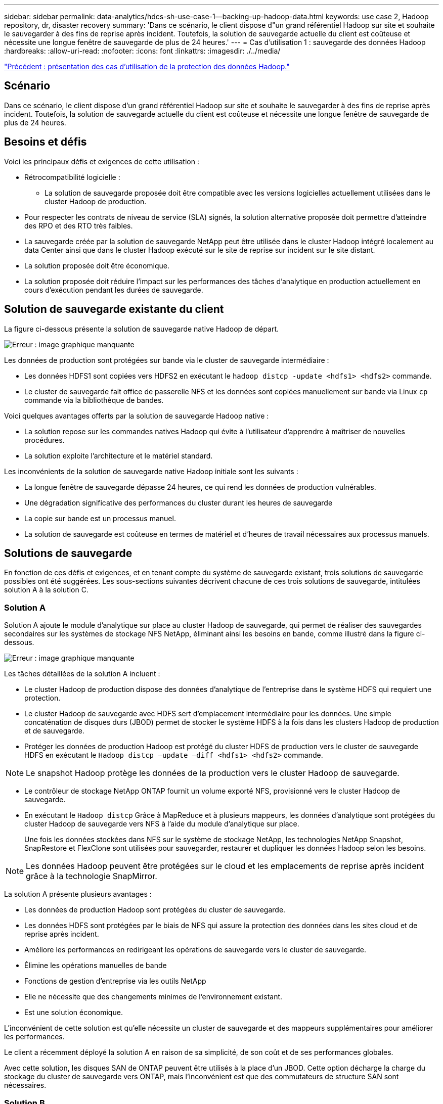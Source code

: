 ---
sidebar: sidebar 
permalink: data-analytics/hdcs-sh-use-case-1--backing-up-hadoop-data.html 
keywords: use case 2, Hadoop repository, dr, disaster recovery 
summary: 'Dans ce scénario, le client dispose d"un grand référentiel Hadoop sur site et souhaite le sauvegarder à des fins de reprise après incident. Toutefois, la solution de sauvegarde actuelle du client est coûteuse et nécessite une longue fenêtre de sauvegarde de plus de 24 heures.' 
---
= Cas d'utilisation 1 : sauvegarde des données Hadoop
:hardbreaks:
:allow-uri-read: 
:nofooter: 
:icons: font
:linkattrs: 
:imagesdir: ./../media/


link:hdcs-sh-overview-of-hadoop-data-protection-use-cases.html["Précédent : présentation des cas d'utilisation de la protection des données Hadoop."]



== Scénario

Dans ce scénario, le client dispose d'un grand référentiel Hadoop sur site et souhaite le sauvegarder à des fins de reprise après incident. Toutefois, la solution de sauvegarde actuelle du client est coûteuse et nécessite une longue fenêtre de sauvegarde de plus de 24 heures.



== Besoins et défis

Voici les principaux défis et exigences de cette utilisation :

* Rétrocompatibilité logicielle :
+
** La solution de sauvegarde proposée doit être compatible avec les versions logicielles actuellement utilisées dans le cluster Hadoop de production.


* Pour respecter les contrats de niveau de service (SLA) signés, la solution alternative proposée doit permettre d'atteindre des RPO et des RTO très faibles.
* La sauvegarde créée par la solution de sauvegarde NetApp peut être utilisée dans le cluster Hadoop intégré localement au data Center ainsi que dans le cluster Hadoop exécuté sur le site de reprise sur incident sur le site distant.
* La solution proposée doit être économique.
* La solution proposée doit réduire l'impact sur les performances des tâches d'analytique en production actuellement en cours d'exécution pendant les durées de sauvegarde.




== Solution de sauvegarde existante du client

La figure ci-dessous présente la solution de sauvegarde native Hadoop de départ.

image:hdcs-sh-image5.png["Erreur : image graphique manquante"]

Les données de production sont protégées sur bande via le cluster de sauvegarde intermédiaire :

* Les données HDFS1 sont copiées vers HDFS2 en exécutant le `hadoop distcp -update <hdfs1> <hdfs2>` commande.
* Le cluster de sauvegarde fait office de passerelle NFS et les données sont copiées manuellement sur bande via Linux `cp` commande via la bibliothèque de bandes.


Voici quelques avantages offerts par la solution de sauvegarde Hadoop native :

* La solution repose sur les commandes natives Hadoop qui évite à l'utilisateur d'apprendre à maîtriser de nouvelles procédures.
* La solution exploite l'architecture et le matériel standard.


Les inconvénients de la solution de sauvegarde native Hadoop initiale sont les suivants :

* La longue fenêtre de sauvegarde dépasse 24 heures, ce qui rend les données de production vulnérables.
* Une dégradation significative des performances du cluster durant les heures de sauvegarde
* La copie sur bande est un processus manuel.
* La solution de sauvegarde est coûteuse en termes de matériel et d'heures de travail nécessaires aux processus manuels.




== Solutions de sauvegarde

En fonction de ces défis et exigences, et en tenant compte du système de sauvegarde existant, trois solutions de sauvegarde possibles ont été suggérées. Les sous-sections suivantes décrivent chacune de ces trois solutions de sauvegarde, intitulées solution A à la solution C.



=== Solution A

Solution A ajoute le module d'analytique sur place au cluster Hadoop de sauvegarde, qui permet de réaliser des sauvegardes secondaires sur les systèmes de stockage NFS NetApp, éliminant ainsi les besoins en bande, comme illustré dans la figure ci-dessous.

image:hdcs-sh-image6.png["Erreur : image graphique manquante"]

Les tâches détaillées de la solution A incluent :

* Le cluster Hadoop de production dispose des données d'analytique de l'entreprise dans le système HDFS qui requiert une protection.
* Le cluster Hadoop de sauvegarde avec HDFS sert d'emplacement intermédiaire pour les données. Une simple concaténation de disques durs (JBOD) permet de stocker le système HDFS à la fois dans les clusters Hadoop de production et de sauvegarde.
* Protéger les données de production Hadoop est protégé du cluster HDFS de production vers le cluster de sauvegarde HDFS en exécutant le `Hadoop distcp –update –diff <hdfs1> <hdfs2>` commande.



NOTE: Le snapshot Hadoop protège les données de la production vers le cluster Hadoop de sauvegarde.

* Le contrôleur de stockage NetApp ONTAP fournit un volume exporté NFS, provisionné vers le cluster Hadoop de sauvegarde.
* En exécutant le `Hadoop distcp` Grâce à MapReduce et à plusieurs mappeurs, les données d'analytique sont protégées du cluster Hadoop de sauvegarde vers NFS à l'aide du module d'analytique sur place.
+
Une fois les données stockées dans NFS sur le système de stockage NetApp, les technologies NetApp Snapshot, SnapRestore et FlexClone sont utilisées pour sauvegarder, restaurer et dupliquer les données Hadoop selon les besoins.




NOTE: Les données Hadoop peuvent être protégées sur le cloud et les emplacements de reprise après incident grâce à la technologie SnapMirror.

La solution A présente plusieurs avantages :

* Les données de production Hadoop sont protégées du cluster de sauvegarde.
* Les données HDFS sont protégées par le biais de NFS qui assure la protection des données dans les sites cloud et de reprise après incident.
* Améliore les performances en redirigeant les opérations de sauvegarde vers le cluster de sauvegarde.
* Élimine les opérations manuelles de bande
* Fonctions de gestion d'entreprise via les outils NetApp
* Elle ne nécessite que des changements minimes de l'environnement existant.
* Est une solution économique.


L'inconvénient de cette solution est qu'elle nécessite un cluster de sauvegarde et des mappeurs supplémentaires pour améliorer les performances.

Le client a récemment déployé la solution A en raison de sa simplicité, de son coût et de ses performances globales.

Avec cette solution, les disques SAN de ONTAP peuvent être utilisés à la place d'un JBOD. Cette option décharge la charge du stockage du cluster de sauvegarde vers ONTAP, mais l'inconvénient est que des commutateurs de structure SAN sont nécessaires.



=== Solution B

La solution B ajoute le module d'analytique sur place au cluster Hadoop de production, ce qui évite d'avoir recours au cluster de sauvegarde Hadoop, comme l'illustre la figure ci-dessous.

image:hdcs-sh-image7.png["Erreur : image graphique manquante"]

Les tâches détaillées de la solution B incluent :

* Le contrôleur de stockage NetApp ONTAP provisionne l'exportation NFS vers le cluster Hadoop de production.
+
Hadoop natif `hadoop distcp` Cette commande protège les données Hadoop du cluster de production HDFS vers NFS via le module d'analytique sur place.

* Une fois les données stockées dans NFS sur le système de stockage NetApp, les technologies Snapshot, SnapRestore et FlexClone sont utilisées pour sauvegarder, restaurer et dupliquer les données Hadoop selon les besoins.


La solution B présente plusieurs avantages :

* Le cluster de production est légèrement modifié pour la solution de sauvegarde, ce qui simplifie l'implémentation et réduit les coûts d'infrastructure supplémentaires.
* Aucun cluster de sauvegarde n'est requis pour l'opération de sauvegarde.
* Dans la conversion des données NFS, les données de production HDFS sont protégées.
* La solution permet de gérer l'entreprise à l'aide des outils NetApp.


L'inconvénient de cette solution est qu'elle est implémentée dans le cluster de production, ce qui peut ajouter des tâches d'administrateur supplémentaires dans le cluster de production.



=== Solution C

Dans la solution C, les volumes SAN NetApp sont directement provisionnés vers le cluster de production Hadoop pour le stockage HDFS, comme illustré dans la figure ci-dessous.

image:hdcs-sh-image8.png["Erreur : image graphique manquante"]

Les étapes détaillées de la solution C incluent :

* Le stockage SAN NetApp ONTAP est provisionné au niveau du cluster Hadoop de production pour le stockage des données HDFS.
* Les technologies NetApp Snapshot et SnapMirror sont utilisées pour sauvegarder les données HDFS à partir du cluster Hadoop de production.
* La sauvegarde n'a aucun impact sur les performances de production du cluster Hadoop/Spark au cours du processus de sauvegarde de copie Snapshot, car elle se trouve au niveau de la couche de stockage.



NOTE: La technologie Snapshot effectue des sauvegardes en quelques secondes, quelle que soit la taille des données.

La solution C présente plusieurs avantages :

* La technologie Snapshot permet de créer des sauvegardes compactes.
* Fonctions de gestion d'entreprise via les outils NetApp


link:hdcs-sh-use-case-2--backup-and-disaster-recovery-from-the-cloud-to-on-premises.html["Ensuite, cas d'utilisation 2 : sauvegarde et reprise d'activité depuis le cloud vers des environnements sur site."]
